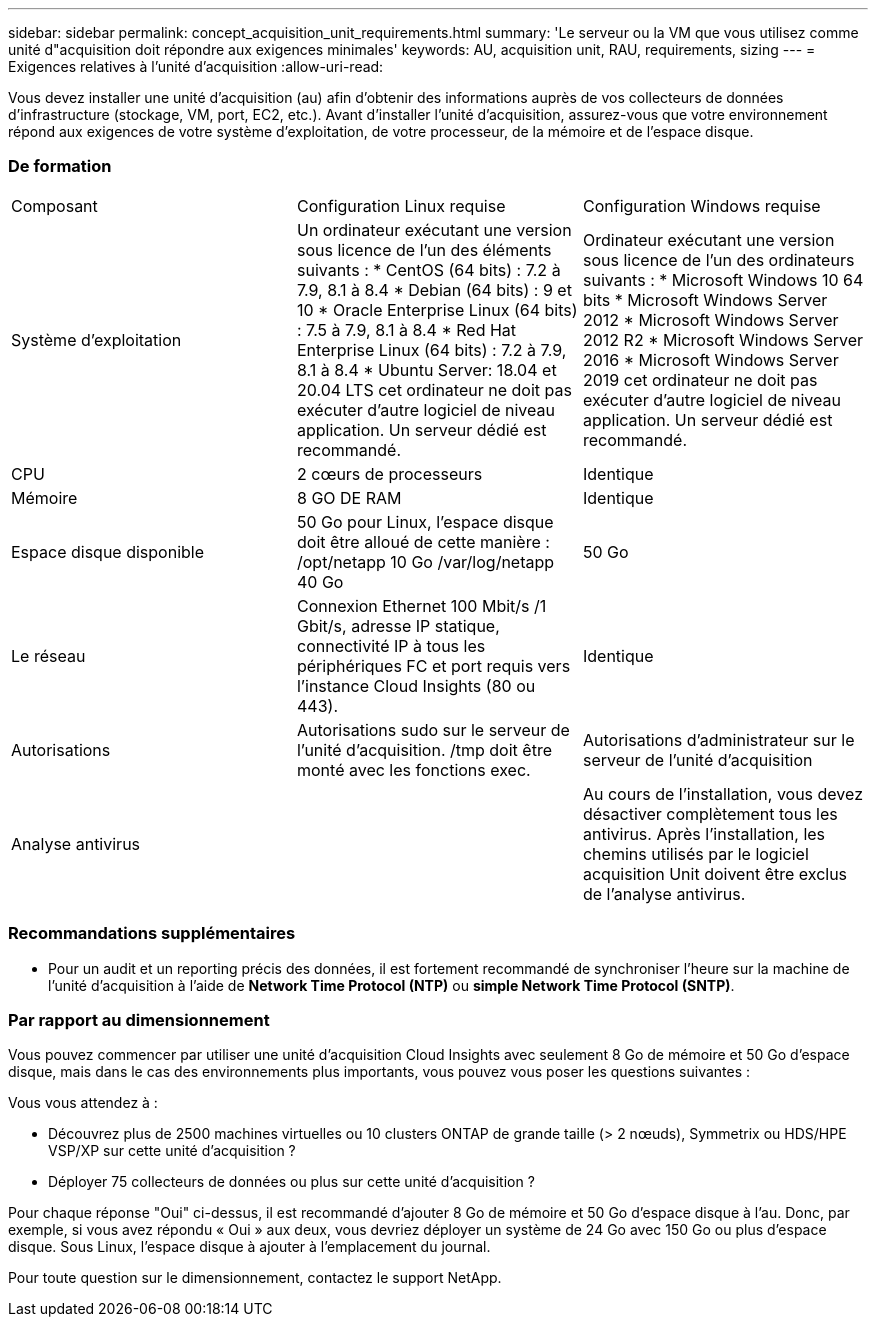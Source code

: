 ---
sidebar: sidebar 
permalink: concept_acquisition_unit_requirements.html 
summary: 'Le serveur ou la VM que vous utilisez comme unité d"acquisition doit répondre aux exigences minimales' 
keywords: AU, acquisition unit, RAU, requirements, sizing 
---
= Exigences relatives à l'unité d'acquisition
:allow-uri-read: 


[role="lead"]
Vous devez installer une unité d'acquisition (au) afin d'obtenir des informations auprès de vos collecteurs de données d'infrastructure (stockage, VM, port, EC2, etc.). Avant d'installer l'unité d'acquisition, assurez-vous que votre environnement répond aux exigences de votre système d'exploitation, de votre processeur, de la mémoire et de l'espace disque.



=== De formation

|===


| Composant | Configuration Linux requise | Configuration Windows requise 


| Système d'exploitation | Un ordinateur exécutant une version sous licence de l'un des éléments suivants : * CentOS (64 bits) : 7.2 à 7.9, 8.1 à 8.4 * Debian (64 bits) : 9 et 10 * Oracle Enterprise Linux (64 bits) : 7.5 à 7.9, 8.1 à 8.4 * Red Hat Enterprise Linux (64 bits) : 7.2 à 7.9, 8.1 à 8.4 * Ubuntu Server: 18.04 et 20.04 LTS cet ordinateur ne doit pas exécuter d'autre logiciel de niveau application. Un serveur dédié est recommandé. | Ordinateur exécutant une version sous licence de l'un des ordinateurs suivants : * Microsoft Windows 10 64 bits * Microsoft Windows Server 2012 * Microsoft Windows Server 2012 R2 * Microsoft Windows Server 2016 * Microsoft Windows Server 2019 cet ordinateur ne doit pas exécuter d'autre logiciel de niveau application. Un serveur dédié est recommandé. 


| CPU | 2 cœurs de processeurs | Identique 


| Mémoire | 8 GO DE RAM | Identique 


| Espace disque disponible | 50 Go pour Linux, l'espace disque doit être alloué de cette manière : /opt/netapp 10 Go /var/log/netapp 40 Go | 50 Go 


| Le réseau | Connexion Ethernet 100 Mbit/s /1 Gbit/s, adresse IP statique, connectivité IP à tous les périphériques FC et port requis vers l'instance Cloud Insights (80 ou 443). | Identique 


| Autorisations | Autorisations sudo sur le serveur de l'unité d'acquisition. /tmp doit être monté avec les fonctions exec. | Autorisations d'administrateur sur le serveur de l'unité d'acquisition 


| Analyse antivirus |  | Au cours de l'installation, vous devez désactiver complètement tous les antivirus. Après l'installation, les chemins utilisés par le logiciel acquisition Unit doivent être exclus de l'analyse antivirus. 
|===


=== Recommandations supplémentaires

* Pour un audit et un reporting précis des données, il est fortement recommandé de synchroniser l'heure sur la machine de l'unité d'acquisition à l'aide de *Network Time Protocol (NTP)* ou *simple Network Time Protocol (SNTP)*.




=== Par rapport au dimensionnement

Vous pouvez commencer par utiliser une unité d'acquisition Cloud Insights avec seulement 8 Go de mémoire et 50 Go d'espace disque, mais dans le cas des environnements plus importants, vous pouvez vous poser les questions suivantes :

Vous vous attendez à :

* Découvrez plus de 2500 machines virtuelles ou 10 clusters ONTAP de grande taille (> 2 nœuds), Symmetrix ou HDS/HPE VSP/XP sur cette unité d'acquisition ?
* Déployer 75 collecteurs de données ou plus sur cette unité d'acquisition ?


Pour chaque réponse "Oui" ci-dessus, il est recommandé d'ajouter 8 Go de mémoire et 50 Go d'espace disque à l'au. Donc, par exemple, si vous avez répondu « Oui » aux deux, vous devriez déployer un système de 24 Go avec 150 Go ou plus d'espace disque. Sous Linux, l'espace disque à ajouter à l'emplacement du journal.

Pour toute question sur le dimensionnement, contactez le support NetApp.
